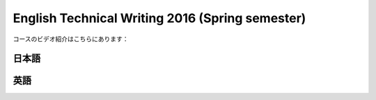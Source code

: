 .. title: レトリック2
.. slug: english-technical-writing
.. date: 2016-12-28 13:21:56 UTC+09:00
.. tags: 
.. category: 
.. link: 
.. description: 
.. type: text

English Technical Writing 2016 (Spring semester)
================================================

コースのビデオ紹介はこちらにあります：

日本語
------

.. media:: https://www.youtube.com/watch?v=l6PsPujE9Kk

英語
----

.. media:: https://www.youtube.com/watch?v=nbd6hZQrXX8
